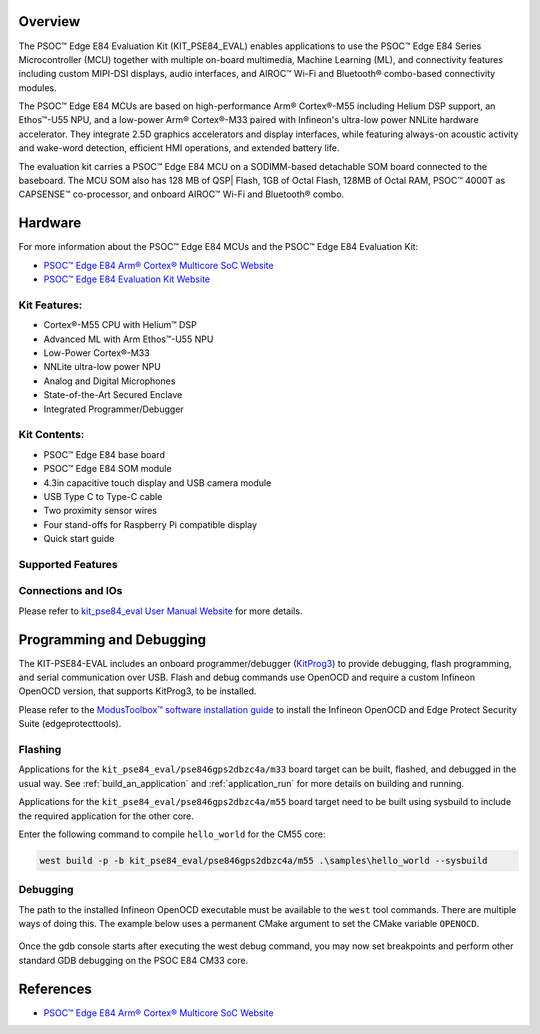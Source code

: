 .. zephyr:board:: kit_pse84_eval

Overview
********
The PSOC™ Edge E84 Evaluation Kit (KIT_PSE84_EVAL) enables applications to use the PSOC™ Edge E84 Series
Microcontroller (MCU) together with multiple on-board multimedia, Machine Learning (ML),
and connectivity features including custom MIPI-DSI displays, audio interfaces,
and AIROC™ Wi-Fi and Bluetooth® combo-based connectivity modules.

The PSOC™ Edge E84 MCUs are based on high-performance Arm® Cortex®-M55 including Helium DSP support,
an Ethos™-U55 NPU, and a low-power Arm® Cortex®-M33 paired with Infineon's ultra-low power NNLite
hardware accelerator. They integrate 2.5D graphics accelerators and display interfaces, while
featuring always-on acoustic activity and wake-word detection, efficient HMI operations, and
extended battery life.

The evaluation kit carries a PSOC™ Edge E84 MCU on a SODIMM-based detachable SOM board connected to
the baseboard. The MCU SOM also has 128 MB of QSP| Flash, 1GB of Octal Flash, 128MB of Octal RAM,
PSOC™ 4000T as CAPSENSE™ co-processor, and onboard AIROC™ Wi-Fi and Bluetooth® combo.

Hardware
********
For more information about the PSOC™ Edge E84 MCUs and the PSOC™ Edge E84 Evaluation Kit:

- `PSOC™ Edge E84 Arm® Cortex® Multicore SoC Website`_
- `PSOC™ Edge E84 Evaluation Kit Website`_

Kit Features:
=============

- Cortex®-M55 CPU with Helium™ DSP
- Advanced ML with Arm Ethos™-U55 NPU
- Low-Power Cortex®-M33
- NNLite ultra-low power NPU
- Analog and Digital Microphones
- State-of-the-Art Secured Enclave
- Integrated Programmer/Debugger

Kit Contents:
=============

- PSOC™ Edge E84 base board
- PSOC™ Edge E84 SOM module
- 4.3in capacitive touch display and USB camera module
- USB Type C to Type-C cable
- Two proximity sensor wires
- Four stand-offs for Raspberry Pi compatible display
- Quick start guide

Supported Features
==================

.. zephyr:board-supported-hw::

Connections and IOs
===================

Please refer to `kit_pse84_eval User Manual Website`_ for more details.

Programming and Debugging
*************************

.. zephyr:board-supported-runners::

The KIT-PSE84-EVAL includes an onboard programmer/debugger (`KitProg3`_) to provide debugging,
flash programming, and serial communication over USB. Flash and debug commands use OpenOCD and
require a custom Infineon OpenOCD version, that supports KitProg3, to be installed.

Please refer to the `ModusToolbox™ software installation guide`_ to install the
Infineon OpenOCD and Edge Protect Security Suite (edgeprotecttools).

Flashing
========
Applications for the ``kit_pse84_eval/pse846gps2dbzc4a/m33`` board target can be
built, flashed, and debugged in the usual way. See
:ref:`build_an_application` and :ref:`application_run` for more details on
building and running.

Applications for the ``kit_pse84_eval/pse846gps2dbzc4a/m55``
board target need to be built using sysbuild to include the required application for the other core.

Enter the following command to compile ``hello_world`` for the CM55 core:

.. code-block:: console

   west build -p -b kit_pse84_eval/pse846gps2dbzc4a/m55 .\samples\hello_world --sysbuild

Debugging
=========
The path to the installed Infineon OpenOCD executable must be available to the ``west`` tool
commands. There are multiple ways of doing this. The example below uses a permanent CMake argument
to set the CMake variable ``OPENOCD``.

   .. tabs::
      .. group-tab:: Windows

         .. code-block:: shell

            # Run west config once to set permanent CMake argument
            west config build.cmake-args -- -DOPENOCD=path/to/infineon/openocd/bin/openocd.exe

            # Do a pristine build once after setting CMake argument
            west build -b kit_pse84_eval/pse846gps2dbzc4a/m33 -p always samples/basic/blinky
            west flash
            west debug

      .. group-tab:: Linux

         .. code-block:: shell

            # Run west config once to set permanent CMake argument
            west config build.cmake-args -- -DOPENOCD=path/to/infineon/openocd/bin/openocd

            # Do a pristine build once after setting CMake argument
            west build -b kit_pse84_eval/pse846gps2dbzc4a/m33 -p always samples/basic/blinky

            west flash
            west debug

Once the gdb console starts after executing the west debug command, you may now set breakpoints and
perform other standard GDB debugging on the PSOC E84 CM33 core.

References
**********

- `PSOC™ Edge E84 Arm® Cortex® Multicore SoC Website`_

.. _PSOC™ Edge E84 Arm® Cortex® Multicore SoC Website:
    https://www.infineon.com/products/microcontroller/32-bit-psoc-arm-cortex/32-bit-psoc-edge-arm/psoc-edge-e84#Overview

.. _PSOC™ Edge E84 Evaluation Kit Website:
    https://www.infineon.com/evaluation-board/KIT-PSE84-EVAL

.. _kit_pse84_eval User Manual Website:
    https://www.infineon.com/assets/row/public/documents/30/44/infineon-kit-pse84-eval-qsg-usermanual-en.pdf

.. _ModusToolbox™:
    https://softwaretools.infineon.com/tools/com.ifx.tb.tool.modustoolboxsetup

.. _ModusToolbox™ software installation guide:
    https://www.Infineon.com/ModusToolboxInstallguide

.. _KitProg3:
    https://github.com/Infineon/KitProg3
